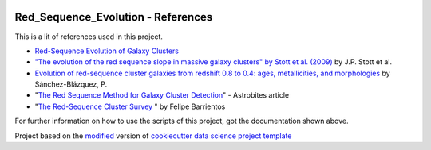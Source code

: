 |RTD| |License| |Issues|

.. _references_main:
************************************************************************
Red_Sequence_Evolution - References
************************************************************************

This is a lit of references used in this project.

* `Red-Sequence Evolution of Galaxy Clusters <https://cdn.rawgit.com/vcalderon2009/Red_Sequence_Evolution/1c80adb3/references/Khullar_redseq_spt_des.pdf>`_
* `"The evolution of the red sequence slope in massive galaxy clusters" by Stott et al. (2009) <https://academic.oup.com/mnras/article/394/4/2098/1205199>`_ by J.P. Stott et al.
* `Evolution of red-sequence cluster galaxies from redshift 0.8 to 0.4: ages, metallicities, and morphologies <http://adsabs.harvard.edu/cgi-bin/bib_query?arXiv:0902.3392>`_ by Sánchez-Blázquez, P.
* "`The Red Sequence Method for Galaxy Cluster Detection <https://astrobites.org/2012/03/27/the-red-sequence-method-for-galaxy-cluster-detection/>`_" - Astrobites article
* "`The Red-Sequence Cluster Survey <http://www.astro.puc.cl/~barrien/messenger/messenger-no112-40-43.pdf>`_ " by Felipe Barrientos







For further information on how to use the scripts of this project,
got the documentation shown above.

.. ----------------------------------------------------------------------------

Project based on the `modified <https://github.com/vcalderon2009/cookiecutter-data-science-vc>`_  version of
`cookiecutter data science project template <https://drivendata.github.io/cookiecutter-data-science/>`_ 


.. |Issues| image:: https://img.shields.io/github/issues/vcalderon2009/Red_Sequence_Evolution.svg
   :target: https://github.com/vcalderon2009/Red_Sequence_Evolution/issues
   :alt: Open Issues

.. |RTD| image:: https://readthedocs.org/projects/red-sequence-evolution/badge/?version=latest
   :target: http://red-sequence-evolution.rtfd.io/en/latest/
   :alt: Documentation Status


.. |License| image:: https://img.shields.io/badge/License-BSD%203--Clause-blue.svg
   :target: https://github.com/vcalderon2009/Red_Sequence_Evolution/blob/master/LICENSE.rst
   :alt: Project License































